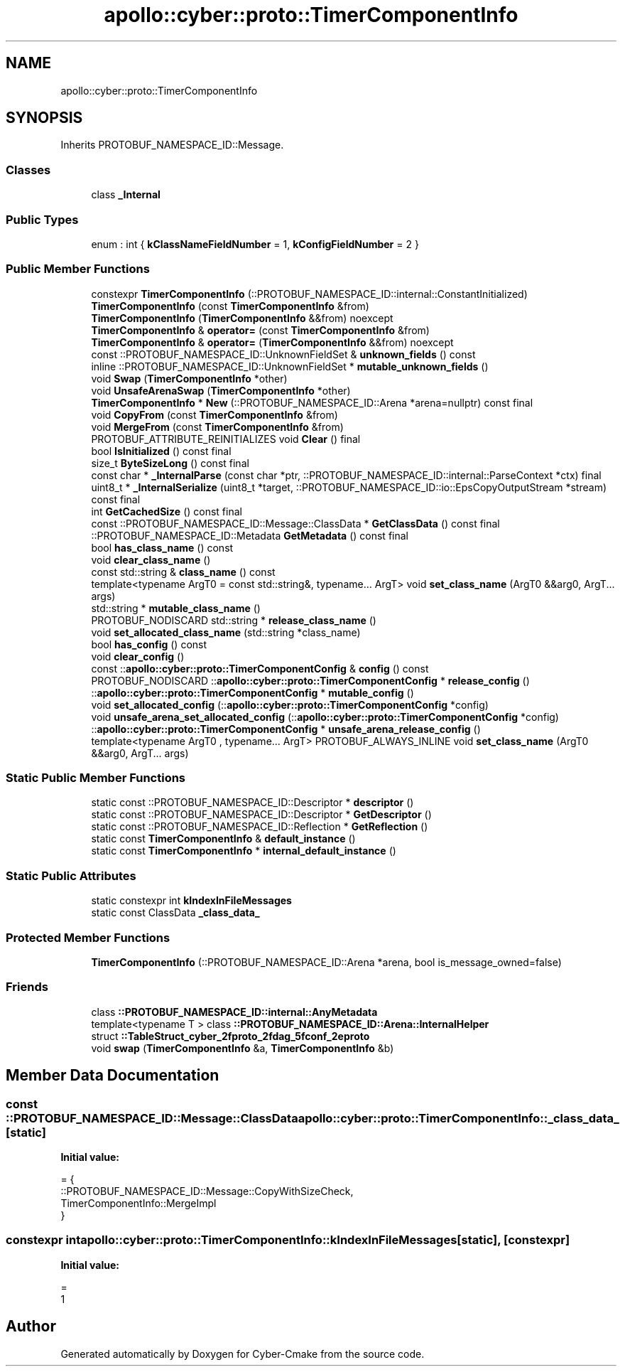 .TH "apollo::cyber::proto::TimerComponentInfo" 3 "Sun Sep 3 2023" "Version 8.0" "Cyber-Cmake" \" -*- nroff -*-
.ad l
.nh
.SH NAME
apollo::cyber::proto::TimerComponentInfo
.SH SYNOPSIS
.br
.PP
.PP
Inherits PROTOBUF_NAMESPACE_ID::Message\&.
.SS "Classes"

.in +1c
.ti -1c
.RI "class \fB_Internal\fP"
.br
.in -1c
.SS "Public Types"

.in +1c
.ti -1c
.RI "enum : int { \fBkClassNameFieldNumber\fP = 1, \fBkConfigFieldNumber\fP = 2 }"
.br
.in -1c
.SS "Public Member Functions"

.in +1c
.ti -1c
.RI "constexpr \fBTimerComponentInfo\fP (::PROTOBUF_NAMESPACE_ID::internal::ConstantInitialized)"
.br
.ti -1c
.RI "\fBTimerComponentInfo\fP (const \fBTimerComponentInfo\fP &from)"
.br
.ti -1c
.RI "\fBTimerComponentInfo\fP (\fBTimerComponentInfo\fP &&from) noexcept"
.br
.ti -1c
.RI "\fBTimerComponentInfo\fP & \fBoperator=\fP (const \fBTimerComponentInfo\fP &from)"
.br
.ti -1c
.RI "\fBTimerComponentInfo\fP & \fBoperator=\fP (\fBTimerComponentInfo\fP &&from) noexcept"
.br
.ti -1c
.RI "const ::PROTOBUF_NAMESPACE_ID::UnknownFieldSet & \fBunknown_fields\fP () const"
.br
.ti -1c
.RI "inline ::PROTOBUF_NAMESPACE_ID::UnknownFieldSet * \fBmutable_unknown_fields\fP ()"
.br
.ti -1c
.RI "void \fBSwap\fP (\fBTimerComponentInfo\fP *other)"
.br
.ti -1c
.RI "void \fBUnsafeArenaSwap\fP (\fBTimerComponentInfo\fP *other)"
.br
.ti -1c
.RI "\fBTimerComponentInfo\fP * \fBNew\fP (::PROTOBUF_NAMESPACE_ID::Arena *arena=nullptr) const final"
.br
.ti -1c
.RI "void \fBCopyFrom\fP (const \fBTimerComponentInfo\fP &from)"
.br
.ti -1c
.RI "void \fBMergeFrom\fP (const \fBTimerComponentInfo\fP &from)"
.br
.ti -1c
.RI "PROTOBUF_ATTRIBUTE_REINITIALIZES void \fBClear\fP () final"
.br
.ti -1c
.RI "bool \fBIsInitialized\fP () const final"
.br
.ti -1c
.RI "size_t \fBByteSizeLong\fP () const final"
.br
.ti -1c
.RI "const char * \fB_InternalParse\fP (const char *ptr, ::PROTOBUF_NAMESPACE_ID::internal::ParseContext *ctx) final"
.br
.ti -1c
.RI "uint8_t * \fB_InternalSerialize\fP (uint8_t *target, ::PROTOBUF_NAMESPACE_ID::io::EpsCopyOutputStream *stream) const final"
.br
.ti -1c
.RI "int \fBGetCachedSize\fP () const final"
.br
.ti -1c
.RI "const ::PROTOBUF_NAMESPACE_ID::Message::ClassData * \fBGetClassData\fP () const final"
.br
.ti -1c
.RI "::PROTOBUF_NAMESPACE_ID::Metadata \fBGetMetadata\fP () const final"
.br
.ti -1c
.RI "bool \fBhas_class_name\fP () const"
.br
.ti -1c
.RI "void \fBclear_class_name\fP ()"
.br
.ti -1c
.RI "const std::string & \fBclass_name\fP () const"
.br
.ti -1c
.RI "template<typename ArgT0  = const std::string&, typename\&.\&.\&. ArgT> void \fBset_class_name\fP (ArgT0 &&arg0, ArgT\&.\&.\&. args)"
.br
.ti -1c
.RI "std::string * \fBmutable_class_name\fP ()"
.br
.ti -1c
.RI "PROTOBUF_NODISCARD std::string * \fBrelease_class_name\fP ()"
.br
.ti -1c
.RI "void \fBset_allocated_class_name\fP (std::string *class_name)"
.br
.ti -1c
.RI "bool \fBhas_config\fP () const"
.br
.ti -1c
.RI "void \fBclear_config\fP ()"
.br
.ti -1c
.RI "const ::\fBapollo::cyber::proto::TimerComponentConfig\fP & \fBconfig\fP () const"
.br
.ti -1c
.RI "PROTOBUF_NODISCARD ::\fBapollo::cyber::proto::TimerComponentConfig\fP * \fBrelease_config\fP ()"
.br
.ti -1c
.RI "::\fBapollo::cyber::proto::TimerComponentConfig\fP * \fBmutable_config\fP ()"
.br
.ti -1c
.RI "void \fBset_allocated_config\fP (::\fBapollo::cyber::proto::TimerComponentConfig\fP *config)"
.br
.ti -1c
.RI "void \fBunsafe_arena_set_allocated_config\fP (::\fBapollo::cyber::proto::TimerComponentConfig\fP *config)"
.br
.ti -1c
.RI "::\fBapollo::cyber::proto::TimerComponentConfig\fP * \fBunsafe_arena_release_config\fP ()"
.br
.ti -1c
.RI "template<typename ArgT0 , typename\&.\&.\&. ArgT> PROTOBUF_ALWAYS_INLINE void \fBset_class_name\fP (ArgT0 &&arg0, ArgT\&.\&.\&. args)"
.br
.in -1c
.SS "Static Public Member Functions"

.in +1c
.ti -1c
.RI "static const ::PROTOBUF_NAMESPACE_ID::Descriptor * \fBdescriptor\fP ()"
.br
.ti -1c
.RI "static const ::PROTOBUF_NAMESPACE_ID::Descriptor * \fBGetDescriptor\fP ()"
.br
.ti -1c
.RI "static const ::PROTOBUF_NAMESPACE_ID::Reflection * \fBGetReflection\fP ()"
.br
.ti -1c
.RI "static const \fBTimerComponentInfo\fP & \fBdefault_instance\fP ()"
.br
.ti -1c
.RI "static const \fBTimerComponentInfo\fP * \fBinternal_default_instance\fP ()"
.br
.in -1c
.SS "Static Public Attributes"

.in +1c
.ti -1c
.RI "static constexpr int \fBkIndexInFileMessages\fP"
.br
.ti -1c
.RI "static const ClassData \fB_class_data_\fP"
.br
.in -1c
.SS "Protected Member Functions"

.in +1c
.ti -1c
.RI "\fBTimerComponentInfo\fP (::PROTOBUF_NAMESPACE_ID::Arena *arena, bool is_message_owned=false)"
.br
.in -1c
.SS "Friends"

.in +1c
.ti -1c
.RI "class \fB::PROTOBUF_NAMESPACE_ID::internal::AnyMetadata\fP"
.br
.ti -1c
.RI "template<typename T > class \fB::PROTOBUF_NAMESPACE_ID::Arena::InternalHelper\fP"
.br
.ti -1c
.RI "struct \fB::TableStruct_cyber_2fproto_2fdag_5fconf_2eproto\fP"
.br
.ti -1c
.RI "void \fBswap\fP (\fBTimerComponentInfo\fP &a, \fBTimerComponentInfo\fP &b)"
.br
.in -1c
.SH "Member Data Documentation"
.PP 
.SS "const ::PROTOBUF_NAMESPACE_ID::Message::ClassData apollo::cyber::proto::TimerComponentInfo::_class_data_\fC [static]\fP"
\fBInitial value:\fP
.PP
.nf
= {
    ::PROTOBUF_NAMESPACE_ID::Message::CopyWithSizeCheck,
    TimerComponentInfo::MergeImpl
}
.fi
.SS "constexpr int apollo::cyber::proto::TimerComponentInfo::kIndexInFileMessages\fC [static]\fP, \fC [constexpr]\fP"
\fBInitial value:\fP
.PP
.nf
=
    1
.fi


.SH "Author"
.PP 
Generated automatically by Doxygen for Cyber-Cmake from the source code\&.
